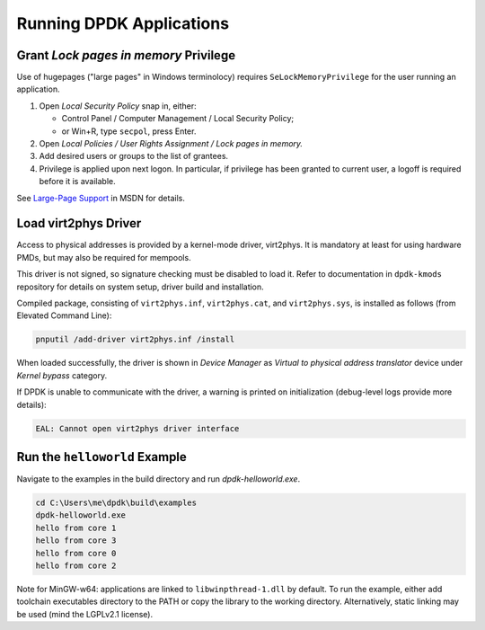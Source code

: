 ..  SPDX-License-Identifier: BSD-3-Clause
    Copyright(c) 2020 Dmitry Kozlyuk

Running DPDK Applications
=========================

Grant *Lock pages in memory* Privilege
--------------------------------------

Use of hugepages ("large pages" in Windows terminolocy) requires
``SeLockMemoryPrivilege`` for the user running an application.

1. Open *Local Security Policy* snap in, either:

   * Control Panel / Computer Management / Local Security Policy;
   * or Win+R, type ``secpol``, press Enter.

2. Open *Local Policies / User Rights Assignment / Lock pages in memory.*

3. Add desired users or groups to the list of grantees.

4. Privilege is applied upon next logon. In particular, if privilege has been
   granted to current user, a logoff is required before it is available.

See `Large-Page Support`_ in MSDN for details.

.. _Large-page Support: https://docs.microsoft.com/en-us/windows/win32/memory/large-page-support


Load virt2phys Driver
---------------------

Access to physical addresses is provided by a kernel-mode driver, virt2phys.
It is mandatory at least for using hardware PMDs, but may also be required
for mempools.

This driver is not signed, so signature checking must be disabled to load it.
Refer to documentation in ``dpdk-kmods`` repository for details on system
setup, driver build and installation.

Compiled package, consisting of ``virt2phys.inf``, ``virt2phys.cat``,
and ``virt2phys.sys``, is installed as follows (from Elevated Command Line):

.. code-block:: console

    pnputil /add-driver virt2phys.inf /install

When loaded successfully, the driver is shown in *Device Manager* as *Virtual
to physical address translator* device under *Kernel bypass* category.

If DPDK is unable to communicate with the driver, a warning is printed
on initialization (debug-level logs provide more details):

.. code-block:: text

    EAL: Cannot open virt2phys driver interface



Run the ``helloworld`` Example
------------------------------

Navigate to the examples in the build directory and run `dpdk-helloworld.exe`.

.. code-block:: console

    cd C:\Users\me\dpdk\build\examples
    dpdk-helloworld.exe
    hello from core 1
    hello from core 3
    hello from core 0
    hello from core 2

Note for MinGW-w64: applications are linked to ``libwinpthread-1.dll``
by default. To run the example, either add toolchain executables directory
to the PATH or copy the library to the working directory.
Alternatively, static linking may be used (mind the LGPLv2.1 license).
